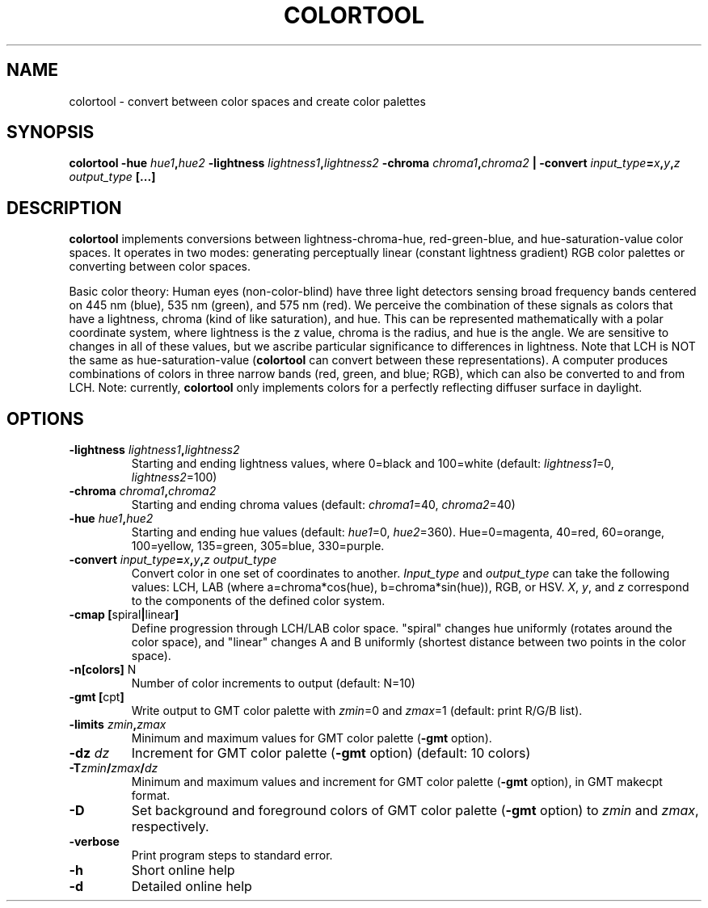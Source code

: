 .TH COLORTOOL 1 "March 2018" "Version 2018.03.01" "User Manuals"

.SH NAME
colortool \- convert between color spaces and create color palettes

.SH SYNOPSIS
.P
.B colortool
.BI -hue " hue1" , hue2
.BI -lightness " lightness1" , lightness2
.BI -chroma " chroma1" , "chroma2 " |
.BI -convert " input_type" = x , y , z
.IB output_type
.BI
.BI [...]

.SH DESCRIPTION
.B colortool
implements conversions between lightness-chroma-hue, red-green-blue, and hue-saturation-value
color spaces. It operates in two modes: generating perceptually linear (constant lightness
gradient) RGB color palettes or converting between color spaces.

Basic color theory:
Human eyes (non-color-blind) have three light detectors sensing broad frequency bands centered on
445 nm (blue), 535 nm (green), and 575 nm (red). We perceive the combination of these signals
as colors that have a lightness, chroma (kind of like saturation), and hue. This can be represented
mathematically with a polar coordinate system, where lightness is the z value, chroma is the radius,
and hue is the angle. We are sensitive to changes in all of these values, but we ascribe particular
significance to differences in lightness. Note that LCH is NOT the same as hue-saturation-value
.BR "" ( colortool 
can convert between these representations). A computer produces combinations of colors in
three narrow bands (red, green, and blue; RGB), which can also be converted to and from LCH.
Note: currently,
.B colortool
only implements colors for a perfectly reflecting diffuser surface in daylight.

.SH OPTIONS
.TP
.BI -lightness " lightness1" , lightness2
Starting and ending lightness values, where 0=black and 100=white (default:
.IR lightness1 "=0, " lightness2 =100)
.TP
.BI -chroma " chroma1" , chroma2
Starting and ending chroma values (default:
.IR chroma1 "=40, " chroma2 =40)
.TP
.BI -hue " hue1" , hue2
Starting and ending hue values (default:
.IR hue1 "=0, " hue2 =360).
Hue=0=magenta, 40=red, 60=orange, 100=yellow, 135=green, 305=blue, 330=purple.
.TP
.BI -convert " input_type" = x , y , z " " output_type
Convert color in one set of coordinates to another.
.IR Input_type " and " output_type
can take the following values: LCH, LAB (where a=chroma*cos(hue), b=chroma*sin(hue)), RGB, or HSV. 
.IR X ", " y ", and " z
correspond to the components of the defined color system.
.TP
.BR "-cmap [" spiral | linear ]
Define progression through LCH/LAB color space. "spiral" changes hue uniformly (rotates around the color space),
and "linear" changes A and B uniformly (shortest distance between two points in the color space).
.TP
.BR -n[colors] " N"
Number of color increments to output (default: N=10)
.TP
.BR "-gmt [" "cpt" ]
Write output to GMT color palette with
.IR zmin =0
and
.IR zmax =1
(default: print R/G/B list).
.TP
.BI -limits " zmin" , zmax
Minimum and maximum values for GMT color palette
.BR "" ( -gmt
option).
.TP
.BI -dz " dz"
Increment for GMT color palette 
.BR "" ( -gmt
option)
(default: 10 colors)
.TP
.BI -T zmin / zmax / dz
Minimum and maximum values and increment for GMT color palette
.BR "" ( -gmt
option), in GMT makecpt format.
.TP
.BI -D
Set background and foreground colors of GMT color palette
.BR "" ( -gmt
option) to
.I zmin
and
.IR zmax ,
respectively.
.TP
.B -verbose
Print program steps to standard error.
.TP
.B -h
Short online help
.TP
.B -d
Detailed online help

.RS
